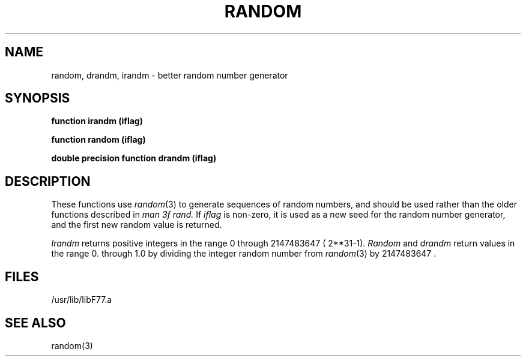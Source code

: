 .\" Copyright (c) 1983, 1993
.\"	The Regents of the University of California.  All rights reserved.
.\"
.\" This module is believed to contain source code proprietary to AT&T.
.\" Use and redistribution is subject to the Berkeley Software License
.\" Agreement and your Software Agreement with AT&T (Western Electric).
.\"
.\"	@(#)random.3	8.1 (Berkeley) 06/05/93
.\"
.TH RANDOM 3F ""
.UC 6
.SH NAME
random, drandm, irandm \- better random number generator
.SH SYNOPSIS
.B function irandm (iflag)
.sp 1
.B function random (iflag)
.sp 1
.B double precision function drandm (iflag)
.SH DESCRIPTION
These functions use
.IR random (3)
to generate sequences of random numbers, and
should be used rather than the older functions described in
.I man 3f rand.
If
.I iflag
is non-zero, it is used as a new seed for the random number
generator, and the first new random value is returned.
.PP
.I Irandm
returns positive integers in the range 0 through 2147483647 ( 2**31-1).
.I Random
and
.I drandm
return values in the range 0. through 1.0 by dividing the integer random number
from
.IR random (3)
by 2147483647 .
.SH FILES
.ie \nM /usr/ucb/lib/libF77.a
.el /usr/lib/libF77.a
.SH "SEE ALSO"
random(3)
